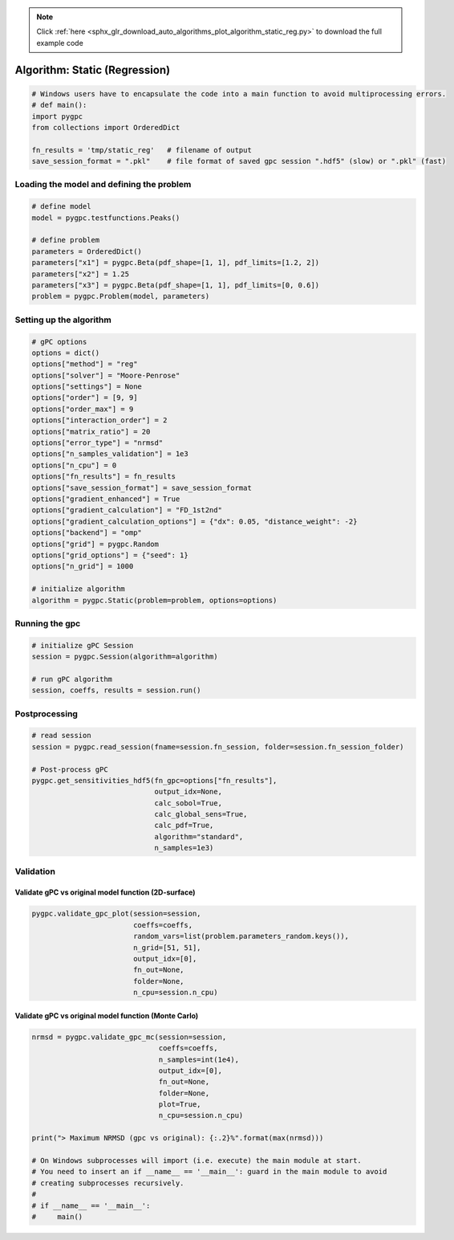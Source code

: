 .. note::
    :class: sphx-glr-download-link-note

    Click :ref:`here <sphx_glr_download_auto_algorithms_plot_algorithm_static_reg.py>` to download the full example code
.. rst-class:: sphx-glr-example-title

.. _sphx_glr_auto_algorithms_plot_algorithm_static_reg.py:


Algorithm: Static (Regression)
==============================


.. code-block:: default

    # Windows users have to encapsulate the code into a main function to avoid multiprocessing errors.
    # def main():
    import pygpc
    from collections import OrderedDict

    fn_results = 'tmp/static_reg'   # filename of output
    save_session_format = ".pkl"    # file format of saved gpc session ".hdf5" (slow) or ".pkl" (fast)








Loading the model and defining the problem
------------------------------------------


.. code-block:: default


    # define model
    model = pygpc.testfunctions.Peaks()

    # define problem
    parameters = OrderedDict()
    parameters["x1"] = pygpc.Beta(pdf_shape=[1, 1], pdf_limits=[1.2, 2])
    parameters["x2"] = 1.25
    parameters["x3"] = pygpc.Beta(pdf_shape=[1, 1], pdf_limits=[0, 0.6])
    problem = pygpc.Problem(model, parameters)








Setting up the algorithm
------------------------


.. code-block:: default


    # gPC options
    options = dict()
    options["method"] = "reg"
    options["solver"] = "Moore-Penrose"
    options["settings"] = None
    options["order"] = [9, 9]
    options["order_max"] = 9
    options["interaction_order"] = 2
    options["matrix_ratio"] = 20
    options["error_type"] = "nrmsd"
    options["n_samples_validation"] = 1e3
    options["n_cpu"] = 0
    options["fn_results"] = fn_results
    options["save_session_format"] = save_session_format
    options["gradient_enhanced"] = True
    options["gradient_calculation"] = "FD_1st2nd"
    options["gradient_calculation_options"] = {"dx": 0.05, "distance_weight": -2}
    options["backend"] = "omp"
    options["grid"] = pygpc.Random
    options["grid_options"] = {"seed": 1}
    options["n_grid"] = 1000

    # initialize algorithm
    algorithm = pygpc.Static(problem=problem, options=options)








Running the gpc
---------------


.. code-block:: default


    # initialize gPC Session
    session = pygpc.Session(algorithm=algorithm)

    # run gPC algorithm
    session, coeffs, results = session.run()





.. rst-class:: sphx-glr-script-out

 Out:

 .. code-block:: none

    Performing 1000 simulations!
    It/Sub-it: 9/2 Performing simulation 0001 from 1000 [                                        ] 0.1%
    Total parallel function evaluation: 0.0006158351898193359 sec
    Gradient evaluation: 0.18607640266418457 sec
    Determine gPC coefficients using 'Moore-Penrose' solver (gradient enhanced)...
    -> relative nrmsd error = 0.001260059497119485
    Extending grid from 1000 to 1003 by 3 sampling points
    Performing 3 simulations!
    It/Sub-it: 9/2 Performing simulation 1 from 3 [=============                           ] 33.3%
    Total parallel function evaluation: 0.0005822181701660156 sec
    Gradient evaluation: 0.2162613868713379 sec
    Determine gPC coefficients using 'Moore-Penrose' solver (gradient enhanced)...
    -> relative nrmsd error = 0.0012592677313095098




Postprocessing
--------------


.. code-block:: default


    # read session
    session = pygpc.read_session(fname=session.fn_session, folder=session.fn_session_folder)

    # Post-process gPC
    pygpc.get_sensitivities_hdf5(fn_gpc=options["fn_results"],
                                 output_idx=None,
                                 calc_sobol=True,
                                 calc_global_sens=True,
                                 calc_pdf=True,
                                 algorithm="standard",
                                 n_samples=1e3)





.. rst-class:: sphx-glr-script-out

 Out:

 .. code-block:: none

    > Loading gpc session object: tmp/static_reg.pkl
    > Loading gpc coeffs: tmp/static_reg.hdf5
    > Adding results to: tmp/static_reg.hdf5




Validation
----------
Validate gPC vs original model function (2D-surface)
^^^^^^^^^^^^^^^^^^^^^^^^^^^^^^^^^^^^^^^^^^^^^^^^^^^^


.. code-block:: default

    pygpc.validate_gpc_plot(session=session,
                            coeffs=coeffs,
                            random_vars=list(problem.parameters_random.keys()),
                            n_grid=[51, 51],
                            output_idx=[0],
                            fn_out=None,
                            folder=None,
                            n_cpu=session.n_cpu)



.. image:: /auto_algorithms/images/sphx_glr_plot_algorithm_static_reg_001.png
    :class: sphx-glr-single-img





Validate gPC vs original model function (Monte Carlo)
^^^^^^^^^^^^^^^^^^^^^^^^^^^^^^^^^^^^^^^^^^^^^^^^^^^^^


.. code-block:: default

    nrmsd = pygpc.validate_gpc_mc(session=session,
                                  coeffs=coeffs,
                                  n_samples=int(1e4),
                                  output_idx=[0],
                                  fn_out=None,
                                  folder=None,
                                  plot=True,
                                  n_cpu=session.n_cpu)

    print("> Maximum NRMSD (gpc vs original): {:.2}%".format(max(nrmsd)))

    # On Windows subprocesses will import (i.e. execute) the main module at start.
    # You need to insert an if __name__ == '__main__': guard in the main module to avoid
    # creating subprocesses recursively.
    #
    # if __name__ == '__main__':
    #     main()



.. image:: /auto_algorithms/images/sphx_glr_plot_algorithm_static_reg_002.png
    :class: sphx-glr-single-img


.. rst-class:: sphx-glr-script-out

 Out:

 .. code-block:: none

    > Maximum NRMSD (gpc vs original): 0.0012%





.. rst-class:: sphx-glr-timing

   **Total running time of the script:** ( 0 minutes  1.952 seconds)


.. _sphx_glr_download_auto_algorithms_plot_algorithm_static_reg.py:


.. only :: html

 .. container:: sphx-glr-footer
    :class: sphx-glr-footer-example



  .. container:: sphx-glr-download

     :download:`Download Python source code: plot_algorithm_static_reg.py <plot_algorithm_static_reg.py>`



  .. container:: sphx-glr-download

     :download:`Download Jupyter notebook: plot_algorithm_static_reg.ipynb <plot_algorithm_static_reg.ipynb>`


.. only:: html

 .. rst-class:: sphx-glr-signature

    `Gallery generated by Sphinx-Gallery <https://sphinx-gallery.github.io>`_
